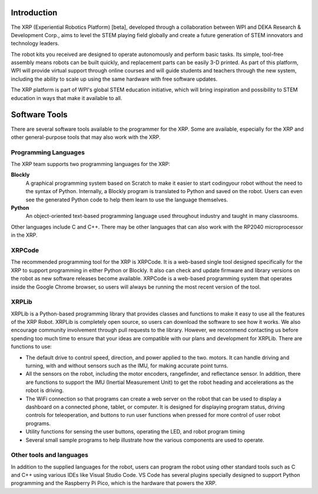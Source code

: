 Introduction
============

The XRP (Experiential Robotics Platform) [beta], developed through a collaboration 
between WPI and DEKA Research & Development Corp., aims to level the STEM playing 
field globally and create a future generation of STEM innovators and technology 
leaders.

The robot kits you received are designed to operate autonomously and perform 
basic tasks. Its simple, tool-free assembly means robots can be built quickly, 
and replacement parts can be easily 3-D printed. As part of this platform, 
WPI will provide virtual support through online courses and will guide students 
and teachers through the new system, including the ability to scale up using 
the same hardware with free software updates. 

The XRP platform is part of WPI's global STEM education initiative, 
which will bring inspiration and possibility to STEM education in 
ways that make it available to all. 

Software Tools
==============

There are several software tools available to the programmer for the XRP. Some are available, 
especially for the XRP and other general-purpose tools that may also work with the XRP.

Programming Languages
---------------------

The XRP team supports two programming languages for the XRP:

**Blockly**
    A graphical programming system based on Scratch to make
    it easier to start codingyour robot without the need to
    the syntax of Python. Internally, a Blockly program is
    translated to Python and saved on the robot. Users can
    even see the generated Python code to help them learn to
    use the language themselves.


**Python**
    An object-oriented text-based programming language used throughout
    industry and taught in many classrooms.

Other languages include C and C++. There may be other languages that can also work 
with the RP2040 microprocessor in the XRP.

XRPCode
-------
The recommended programming tool for the XRP is XRPCode. It is a web-based single tool
designed specifically for the XRP to support programming in either Python or Blockly.
It also can check and update firmware and library versions on the robot as new 
software releases become available. XRPCode is a web-based programming system that 
operates inside the Google Chrome browser, so users will always be running the most 
recent version of the tool. 

XRPLib
------
XRPLib is a Python-based programming library that provides classes and functions to make
it easy to use all the features of the XRP Robot. XRPLib is completely open source, 
so users can download the software to see how it works. We also encourage community 
involvement through pull requests to the library. However, we recommend contacting us 
before spending too much time to ensure that your ideas are compatible with our plans 
and development for XRPLib. There are functions to use:

•	The default drive to control speed, direction, and power applied to the two. motors. It can handle driving and turning, with and without sensors such as the IMU, for making accurate point turns.

•	All the sensors on the robot, including the motor encoders, rangefinder, and reflectance sensor. In addition, there are functions to support the IMU (Inertial Measurement Unit) to get the robot heading and accelerations as the robot is driving.

•	The WiFi connection so that programs can create a web server on the robot that can be used to display a dashboard on a connected phone, tablet, or computer. It is designed for displaying program status, driving controls for teleoperation, and buttons to run user functions when pressed for more control of user robot programs.

•	Utility functions for sensing the user buttons, operating the LED, and robot program timing

•	Several small sample programs to help illustrate how the various components are used to operate.

Other tools and languages
-------------------------

In addition to the supplied languages for the robot, users can program the robot using 
other standard tools such as C and C++ using various IDEs like Visual Studio Code. 
VS Code has several plugins specially designed to support Python programming and the 
Raspberry Pi Pico, which is the hardware that powers the XRP.




